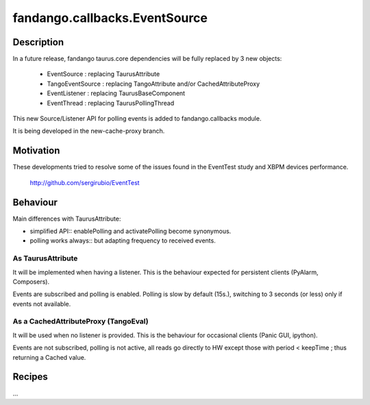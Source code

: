 ==============================
fandango.callbacks.EventSource
==============================

.. contents:

Description
-----------

In a future release, fandango taurus.core dependencies will be fully replaced by 3 new objects:

 - EventSource : replacing TaurusAttribute
 - TangoEventSource : replacing TangoAttribute and/or CachedAttributeProxy
 - EventListener : replacing TaurusBaseComponent
 - EventThread : replacing TaurusPollingThread
 
This new Source/Listener API for polling events is added to fandango.callbacks module.

It is being developed in the new-cache-proxy branch.

Motivation
----------
These developments tried to resolve some of the issues found in the EventTest study and XBPM devices performance.

 http://github.com/sergirubio/EventTest
 
Behaviour
---------

Main differences with TaurusAttribute:

- simplified API:: enablePolling and activatePolling become synonymous.
- polling works always:: but adapting frequency to received events.

As TaurusAttribute
..................

It will be implemented when having a listener. This is the behaviour expected 
for persistent clients (PyAlarm, Composers).

Events are subscribed and polling is enabled. Polling is slow by default (15s.), 
switching to 3 seconds (or less) only if events not available.


As a CachedAttributeProxy (TangoEval)
.....................................

It will be used when no listener is provided. This is the behaviour for 
occasional clients (Panic GUI, ipython). 

Events are not subscribed, polling is not active, all reads go directly to HW
except those with period < keepTime ; thus returning a Cached value.



Recipes
-------

...
